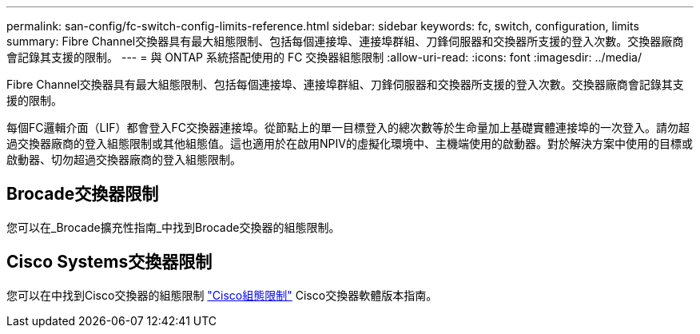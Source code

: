 ---
permalink: san-config/fc-switch-config-limits-reference.html 
sidebar: sidebar 
keywords: fc, switch, configuration, limits 
summary: Fibre Channel交換器具有最大組態限制、包括每個連接埠、連接埠群組、刀鋒伺服器和交換器所支援的登入次數。交換器廠商會記錄其支援的限制。 
---
= 與 ONTAP 系統搭配使用的 FC 交換器組態限制
:allow-uri-read: 
:icons: font
:imagesdir: ../media/


[role="lead"]
Fibre Channel交換器具有最大組態限制、包括每個連接埠、連接埠群組、刀鋒伺服器和交換器所支援的登入次數。交換器廠商會記錄其支援的限制。

每個FC邏輯介面（LIF）都會登入FC交換器連接埠。從節點上的單一目標登入的總次數等於生命量加上基礎實體連接埠的一次登入。請勿超過交換器廠商的登入組態限制或其他組態值。這也適用於在啟用NPIV的虛擬化環境中、主機端使用的啟動器。對於解決方案中使用的目標或啟動器、切勿超過交換器廠商的登入組態限制。



== Brocade交換器限制

您可以在_Brocade擴充性指南_中找到Brocade交換器的組態限制。



== Cisco Systems交換器限制

您可以在中找到Cisco交換器的組態限制 http://www.cisco.com/en/US/products/ps5989/products_installation_and_configuration_guides_list.html["Cisco組態限制"^] Cisco交換器軟體版本指南。
